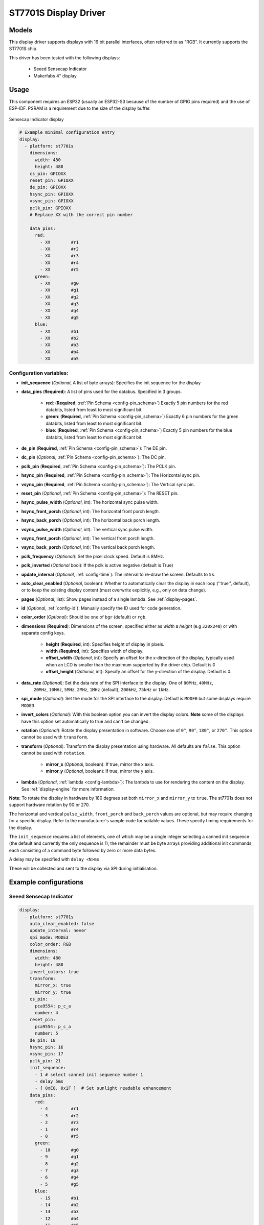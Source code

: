ST7701S Display Driver
======================

.. seo::
    :description: Instructions for setting up ST7701S 16 bit "RGB" parallel displays
    :image: indicator.jpg

.. _st7701s:

Models
------
This display driver supports displays with 16 bit parallel interfaces, often referred to as "RGB". It currently
supports the ST7701S chip.

This driver has been tested with the following displays:

  - Seeed Sensecap Indicator
  - Makerfabs 4" display

Usage
-----
This component requires an ESP32 (usually an ESP32-S3 because of the number of GPIO pins required) and the use of
ESP-IDF. PSRAM is a requirement due to the size of the display buffer.

.. figure:: images/indicator.jpg
    :align: center
    :width: 75.0%

    Sensecap Indicator display


.. code-block:: yaml

    # Example minimal configuration entry
    display:
      - platform: st7701s
        dimensions:
          width: 480
          height: 480
        cs_pin: GPIOXX
        reset_pin: GPIOXX
        de_pin: GPIOXX
        hsync_pin: GPIOXX
        vsync_pin: GPIOXX
        pclk_pin: GPIOXX
        # Replace XX with the correct pin number

        data_pins:
          red:
            - XX        #r1
            - XX        #r2
            - XX        #r3
            - XX        #r4
            - XX        #r5
          green:
            - XX        #g0
            - XX        #g1
            - XX        #g2
            - XX        #g3
            - XX        #g4
            - XX        #g5
          blue:
            - XX        #b1
            - XX        #b2
            - XX        #b3
            - XX        #b4
            - XX        #b5

Configuration variables:
************************

- **init_sequence** (*Optional*, A list of byte arrays): Specifies the init sequence for the display
- **data_pins** (**Required**): A list of pins used for the databus. Specified in 3 groups.

    - **red**: (**Required**, :ref:`Pin Schema <config-pin_schema>`) Exactly 5 pin numbers for the red databits, listed from least to most significant bit.
    - **green**: (**Required**, :ref:`Pin Schema <config-pin_schema>`) Exactly 6 pin numbers for the green databits, listed from least to most significant bit.
    - **blue**: (**Required**, :ref:`Pin Schema <config-pin_schema>`) Exactly 5 pin numbers for the blue databits, listed from least to most significant bit.
- **de_pin** (**Required**, :ref:`Pin Schema <config-pin_schema>`): The DE pin.
- **dc_pin** (*Optional*, :ref:`Pin Schema <config-pin_schema>`): The DC pin.
- **pclk_pin** (**Required**, :ref:`Pin Schema <config-pin_schema>`): The PCLK pin.
- **hsync_pin** (**Required**, :ref:`Pin Schema <config-pin_schema>`): The Horizontal sync pin.
- **vsync_pin** (**Required**, :ref:`Pin Schema <config-pin_schema>`): The Vertical sync pin.
- **reset_pin** (*Optional*, :ref:`Pin Schema <config-pin_schema>`): The RESET pin.
- **hsync_pulse_width** (*Optional*, int): The horizontal sync pulse width.
- **hsync_front_porch** (*Optional*, int): The horizontal front porch length.
- **hsync_back_porch** (*Optional*, int): The horizontal back porch length.
- **vsync_pulse_width** (*Optional*, int): The vertical sync pulse width.
- **vsync_front_porch** (*Optional*, int): The vertical front porch length.
- **vsync_back_porch** (*Optional*, int): The vertical back porch length.
- **pclk_frequency** (*Optional*): Set the pixel clock speed. Default is 8MHz.
- **pclk_inverted** (*Optional* bool): If the pclk is active negative (default is True)
- **update_interval** (*Optional*, :ref:`config-time`): The interval to re-draw the screen. Defaults to ``5s``.
- **auto_clear_enabled** (*Optional*, boolean): Whether to automatically clear the display in each loop (''true'', default),
  or to keep the existing display content (must overwrite explicitly, e.g., only on data change).
- **pages** (*Optional*, list): Show pages instead of a single lambda. See :ref:`display-pages`.
- **id** (*Optional*, :ref:`config-id`): Manually specify the ID used for code generation.
- **color_order** (*Optional*): Should be one of ``bgr`` (default) or ``rgb``.
- **dimensions** (**Required**): Dimensions of the screen, specified either as *width* **x** *height* (e.g ``320x240``) or with separate config keys.

    - **height** (**Required**, int): Specifies height of display in pixels.
    - **width** (**Required**, int): Specifies width of display.
    - **offset_width** (*Optional*, int): Specify an offset for the x-direction of the display, typically used when an LCD is smaller than the maximum supported by the driver chip. Default is 0
    - **offset_height** (*Optional*, int): Specify an offset for the y-direction of the display. Default is 0.

- **data_rate** (*Optional*): Set the data rate of the SPI interface to the display. One of ``80MHz``, ``40MHz``,
    ``20MHz``, ``10MHz``, ``5MHz``, ``2MHz``, ``1MHz`` (default), ``200kHz``, ``75kHz`` or ``1kHz``.
- **spi_mode** (*Optional*): Set the mode for the SPI interface to the display. Default is ``MODE0`` but some displays require ``MODE3``.
- **invert_colors** (*Optional*): With this boolean option you can invert the display colors. **Note** some of the displays have this option set automatically to true and can't be changed.
- **rotation** (*Optional*): Rotate the display presentation in software. Choose one of ``0°``, ``90°``, ``180°``, or ``270°``. This option cannot be used with ``transform``.
- **transform** (*Optional*): Transform the display presentation using hardware. All defaults are ``false``. This option cannot be used with ``rotation``.

   - **mirror_x** (*Optional*, boolean): If true, mirror the x axis.
   - **mirror_y** (*Optional*, boolean): If true, mirror the y axis.
- **lambda** (*Optional*, :ref:`lambda <config-lambda>`): The lambda to use for rendering the content on the display.
  See :ref:`display-engine` for more information.


**Note:** To rotate the display in hardware by 180 degrees set both ``mirror_x`` and ``mirror_y`` to ``true``. The st7701s does not support hardware rotation by 90 or 270.

The horizontal and vertical ``pulse_width``, ``front_porch`` and ``back_porch`` values are optional, but may require
changing for a specific display. Refer to the manufacturer's sample code for suitable values. These specify timing
requirements for the display.

The ``init_sequence`` requires a list of elements, one of which may be a single integer selecting a canned init
sequence (the default and currently the only sequence is 1), the remainder must be byte arrays providing additional
init commands, each consisting of a command byte followed by zero or more data bytes.

A delay may be specified with ``delay <N>ms``

These will be collected and sent to the display via SPI during initialisation.

Example configurations
----------------------

Seeed Sensecap Indicator
************************

.. code-block:: yaml

    display:
      - platform: st7701s
        auto_clear_enabled: false
        update_interval: never
        spi_mode: MODE3
        color_order: RGB
        dimensions:
          width: 480
          height: 480
        invert_colors: true
        transform:
          mirror_x: true
          mirror_y: true
        cs_pin:
          pca9554: p_c_a
          number: 4
        reset_pin:
          pca9554: p_c_a
          number: 5
        de_pin: 18
        hsync_pin: 16
        vsync_pin: 17
        pclk_pin: 21
        init_sequence:
          - 1 # select canned init sequence number 1
          - delay 5ms
          - [ 0xE0, 0x1F ]  # Set sunlight readable enhancement
        data_pins:
          red:
            - 4         #r1
            - 3         #r2
            - 2         #r3
            - 1         #r4
            - 0         #r5
          green:
            - 10        #g0
            - 9         #g1
            - 8         #g2
            - 7         #g3
            - 6         #g4
            - 5         #g5
          blue:
            - 15        #b1
            - 14        #b2
            - 13        #b3
            - 12        #b4
            - 11        #b5
        lambda: |-
          it.fill(COLOR_BLACK);
          it.print(0, 0, id(my_font), id(my_red), TextAlign::TOP_LEFT, "Hello World!");


See Also
--------

- :doc:`index`
- :apiref:`st7701s/st7701s.h`
- :ghedit:`Edit`
